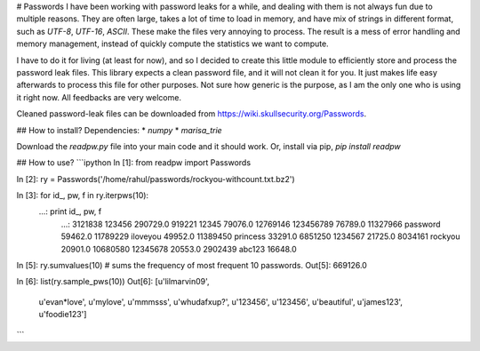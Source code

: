 # Passwords  
I have been working with password leaks for a while, and dealing with them is
not always fun due to multiple reasons. They are often large, takes a lot of time
to load in memory, and have mix of strings in different format, such as `UTF-8`,
`UTF-16`, `ASCII`.  These make the files very annoying to process. The result is a
mess of error handling and memory management, instead of quickly compute the
statistics we want to compute.

I have to do it for living (at least for now), and so I decided to create this
little module to efficiently store and process the password leak files. This
library expects a clean password file, and it will not clean it for you.  It
just makes life easy afterwards to process this file for other purposes.  Not
sure how generic is the purpose, as I am the only one who is using it right now.
All feedbacks are very welcome.

Cleaned password-leak files can be downloaded from https://wiki.skullsecurity.org/Passwords.

## How to install?  
Dependencies:
* `numpy`
* `marisa_trie`

Download the `readpw.py` file into your main code and it should work. Or, install via pip, 
`pip install readpw`



## How to use?
```ipython
In [1]: from readpw import Passwords

In [2]: ry = Passwords('/home/rahul/passwords/rockyou-withcount.txt.bz2')

In [3]: for id_, pw, f in ry.iterpws(10):
   ...:     print id_, pw, f
      ...: 
      3121838 123456 290729.0
      919221 12345 79076.0
      12769146 123456789 76789.0
      11327966 password 59462.0
      11789229 iloveyou 49952.0
      11389450 princess 33291.0
      6851250 1234567 21725.0
      8034161 rockyou 20901.0
      10680580 12345678 20553.0
      2902439 abc123 16648.0

In [5]: ry.sumvalues(10) # sums the frequency of most frequent 10 passwords.
Out[5]: 669126.0

In [6]: list(ry.sample_pws(10))
Out[6]: 
[u'lilmarvin09',
 u'evan*love',
 u'mylove',
 u'mmmsss',
 u'whudafxup?',
 u'123456',
 u'123456',
 u'beautiful',
 u'james123',
 u'foodie123']


```



